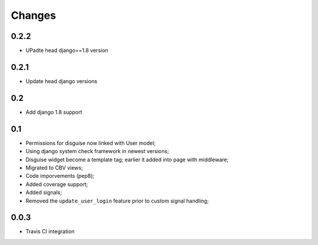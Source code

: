 Changes
=======

0.2.2
-----

* UPadte head django==1.8 version

0.2.1
-----

* Update head django versions

0.2
---

* Add django 1.8 support

0.1
---

* Permissions for disguise now linked with User model;
* Using django system check framework in newest versions;
* Disguise widget become a template tag; earlier it added into page with middleware;
* Migrated to CBV views;
* Code imporvements (pep8);
* Added coverage support;
* Added signals;
* Removed the ``update_user_login`` feature prior to custom signal handling;


0.0.3
-----

* Travis CI integration
